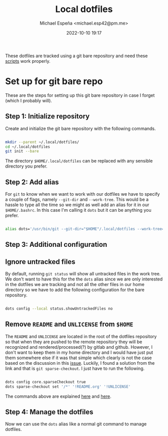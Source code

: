 
#+TITLE: Local dotfiles
#+AUTHOR: Michael Espeña <michael.esp42@pm.me>
#+DATE: 2022-10-10 19:17 
#+DESCRIPTION: Git bare repository of my messy dotfiles

These dotfiles are tracked using a git bare repository and need these [[https://gitlab.com/michesp42/local-scripts][scripts]] work properly.

* Set up for git bare repo

These are the steps for setting up this git bare repository in case I forget (which I probably will).

** Step 1: Initialize repository

Create and initialize the git bare repository with the following commands.

#+begin_src bash

  mkdir --parent ~/.local/dotfiles/
  cd ~/.local/dotfiles
  git init --bare

#+end_src

The directory ~$HOME/.local/dotfiles~ can be replaced with any sensible directory you prefer.

** Step 2: Add alias

For ~git~ to know when we want to work with our dotfiles we have to specify a couple of flags, namely ~--git-dir~ and ~--work-tree~. This would be a hassle to type all the time so we might as well add an alias for it in our ~$HOME/.bashrc~. In this case I'm calling it ~dots~ but it can be anything you prefer.

#+begin_src bash

  alias dots='/usr/bin/git --git-dir="$HOME"/.local/dotfiles --work-tree="$HOME"'

#+end_src


** Step 3: Additional configuration

** Ignore untracked files

By default, running ~git status~ will show all untracked files in the work tree. We don't want to have this for the the ~dots~ alias since we are only interested in the dotfiles we are tracking and not all the other files in our home directory so we have to add the following configuration for the bare repository.

#+begin_src bash

  dots config --local status.showUntrackedFiles no

#+end_src

** Remove ~README~ and ~UNLICENSE~ from ~$HOME~

The ~README~ and ~UNLICENSE~ are located in the root of the dotfiles repository so that when they are pushed to the remote repository they will be recognized and rendered/processed(?) by gitlab and github. However, I don't want to keep them in my home directory and I would have just put them somewhere else if it was that simple which clearly is not the case based on the discussion in this [[https://github.com/TheLocehiliosan/yadm/issues/93][issue]]. Luckily, I found a solution from the link and that is ~git sparse-checkout~. I just have to run the following.

#+begin_src bash

  dots config core.sparseCheckout true
  dots sparse-checkout set '/*' '!README.org' '!UNLICENSE'

#+end_src

The commands above are explained [[https://github.com/TheLocehiliosan/yadm/issues/93#issuecomment-582585718][here]] and [[https://github.com/TheLocehiliosan/yadm/issues/93#issuecomment-886667802][here]].

** Step 4: Manage the dotfiles

Now we can use the ~dots~ alias like a normal git command to manage dotfiles.
